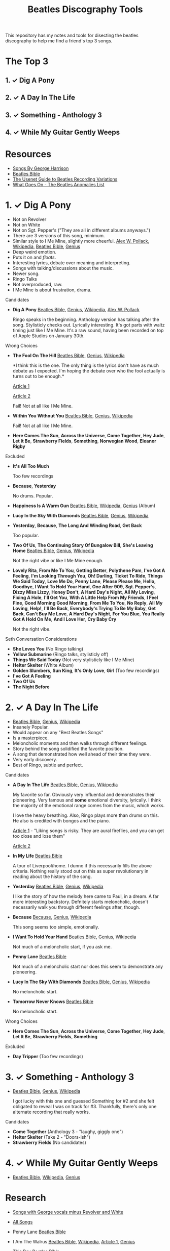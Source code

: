 #+TITLE:  Beatles Discography Tools
#+EMAIL:  jlewallen@gmail.commit

This repository has my notes and tools for disecting the beatles discography to help me find a friend's top 3 songs.

* The Top 3
** 1. ✓ Dig A Pony
** 2. ✓ A Day In The Life
** 3. ✓ Something - Anthology 3
** 4. ✓ While My Guitar Gently Weeps
* Resources

 - [[http://web.mit.edu/scholvin/www/harrison/hbeatles.htm][Songs By George Harrison]]
 - [[https://www.beatlesbible.com/songs/][Beatles Bible]]
 - [[http://www.columbia.edu/~brennan/beatles/][The Usenet Guide to Beatles Recording Variations]]
 - [[http://wgo.signal11.org.uk/wgo.htm][What Goes On - The Beatles Anomalies List]]

* 1. ✓ Dig A Pony

  - Not on Revolver
  - Not on White
  - Not on Sgt. Pepper's ("They are all in different albums anyways.")
  - There are 3 versions of this song, minimum.
  - Similar style to I Me Mine, slightly more cheerful. [[http://www.icce.rug.nl/~soundscapes/DATABASES/AWP/imm.shtml][Alex W. Pollack]], [[https://en.wikipedia.org/wiki/I_Me_Mine][Wikipedia]], [[https://www.beatlesbible.com/songs/i-me-mine/][Beatles Bible]], [[https://genius.com/The-beatles-i-me-mine-lyrics][Genius]]
  - Deep weird emotion.
  - Puts it on and /floats/.
  - Interesting lyrics, debate over meaning and interpreting.
  - Songs with talking/discussions about the music.
  - Newer song.
  - Ringo Talks
  - Not overproduced, raw.
  - I Me Mine is about frustration, drama.

**** Candidates

      - *Dig A Pony* [[https://www.beatlesbible.com/songs/dig-a-pony/][Beatles Bible]], [[https://genius.com/The-beatles-dig-a-pony-lyrics][Genius]], [[https://en.wikipedia.org/wiki/Dig_a_Pony][Wikipedia]], [[http://www.icce.rug.nl/~soundscapes/DATABASES/AWP/dap.shtml][Alex W. Pollack]]

        Ringo speaks in the beginning. Anthology version has talking after the
        song. Stylisticly checks out. Lyrically interesting. It's got parts with
        waltz timing just like I Me Mine. It's a raw sound, having been recorded
        on top of Apple Studios on January 30th.

**** Wrong Choices
     - *The Fool On The Hill* [[https://www.beatlesbible.com/songs/the-fool-on-the-hill/][Beatles Bible]], [[https://genius.com/The-beatles-the-fool-on-the-hill-lyrics][Genius]], [[https://en.wikipedia.org/wiki/The_Fool_on_the_Hill][Wikipedia]]

       *I think this is the one. The only thing is the lyrics don't have as much
       debate as I expected. I'm hoping the debate over who the fool actually is
       turns out to be enough.*

       [[http://www.beatlesebooks.com/fool-on-the-hill][Article 1]]

       [[https://scholarsandrogues.com/2017/02/19/the-fool-on-the-hill-mccartneys-ode-to-differentness/][Article 2]]

       Fail! Not at all like I Me Mine.

     - *Within You Without You* [[https://www.beatlesbible.com/songs/within-you-without-you/][Beatles Bible]], [[https://genius.com/The-beatles-within-you-without-you-lyrics][Genius]], [[https://en.wikipedia.org/wiki/Within_You_Without_You][Wikipedia]]

       Fail! Not at all like I Me Mine.

     - *Here Comes The Sun*, *Across the Universe*, *Come Together*, *Hey Jude*, *Let It Be*, *Strawberry Fields*, *Something*, *Norwegian Wood*, *Eleanor Rigby*

**** Excluded

     - *It's All Too Much*

       Too few recordings

     - *Because*, *Yesterday*

       No drums. Popular.

     - *Happiness Is A Warm Gun* [[https://www.beatlesbible.com/songs/happiness-is-a-warm-gun/][Beatles Bible]], [[https://en.wikipedia.org/wiki/Happiness_Is_a_Warm_Gun][Wikipedia]], [[https://genius.com/The-beatles-happiness-is-a-warm-gun-lyrics][Genius]] (Album)
     - *Lucy In the Sky With Diamonds* [[https://www.beatlesbible.com/songs/lucy-in-the-sky-with-diamonds/][Beatles Bible]], [[https://www.beatlesbible.com/songs/lucy-in-the-sky-with-diamonds/][Genius]],  [[https://en.wikipedia.org/wiki/Lucy_in_the_Sky_with_Diamonds][Wikipedia]]
     - *Yesterday*, *Because*, *The Long And Winding Road*, *Get Back*
      
       Too popular.

     - *Two Of Us*, *The Continuing Story Of Bungalow Bill*, *She's Leaving Home* [[https://www.beatlesbible.com/songs/shes-leaving-home/][Beatles Bible]], [[https://genius.com/The-beatles-shes-leaving-home-lyrics][Genius,]] [[https://en.wikipedia.org/wiki/She%27s_Leaving_Home][Wikipedia]]

       Not the right vibe or like I Me Mine enough.

     - *Lovely Rita*, *From Me To You*, *Getting Better*, *Polythene Pam*, *I've Got A Feeling*, *I'm Looking Through You*, *Oh! Darling*, *Ticket To Ride*, *Things We Said Today*, *Love Me Do*, *Penny Lane*, *Please Please Me*, *Hello, Goodbye*, *I Want To Hold Your Hand*, *One After 909*, *Sgt. Pepper's*, *Dizzy Miss Lizzy*, *Honey Don't*, *A Hard Day's Night*, *All My Loving*, *Fixing A Hole*, *I'll Get You*, *With A Little Help From My Friends*, *I Feel Fine*, *Good Morning Good Morning*, *From Me To You*, *No Reply*, *All My Loving*, *Help!*, *I'll Be Back*, *Everybody's Trying To Be My Baby*, *Get Back*, *Can't Buy Me Love*, *A Hard Day's Night*, *For You Blue*, *You Really Got A Hold On Me*, *And I Love Her*, *Cry Baby Cry*

       Not the right vibe.

**** Seth Conversation Considerations

     - *She Loves You* (No Ringo talking)
     - *Yellow Submarine* (Ringo talks, stylisticly off)
     - *Things We Said Today* (Not very stylisticly like I Me Mine)
     - *Helter Skelter* (White Album)
     - *Golden Slumbers*, *Sun King*, *It's Only Love*, *Girl* (Too few recordings)
     - *I've Got A Feeling*
     - *Two Of Us*
     - *The Night Before*

* 2. ✓ A Day In The Life

  - [[https://www.beatlesbible.com/songs/a-day-in-the-life/][Beatles Bible]], [[https://genius.com/The-beatles-a-day-in-the-life-lyrics][Genius]], [[https://en.wikipedia.org/wiki/A_Day_in_the_Life][Wikipedia]]
  - Insanely Popular.
  - Would appear on any "Best Beatles Songs"
  - Is a masterpiece.
  - Meloncholic moments and then walks through different feelings.
  - Story behind the song solidified the favorite position.
  - A song that demonstrated how well ahead of their time they were.
  - Very early discovery.
  - Best of Ringo, subtle and perfect.

**** Candidates

     - *A Day In The Life* [[https://www.beatlesbible.com/songs/a-day-in-the-life/][Beatles Bible]], [[https://genius.com/The-beatles-a-day-in-the-life-lyrics][Genius]], [[https://en.wikipedia.org/wiki/A_Day_in_the_Life][Wikipedia]]

       My favorite so far. Obviously very influential and demonstrates their pioneering. Very famous and *some* emotional diversity, lyrically. I think the majority of the emotional range comes from the music, which works.

       I love the heavy breathing. Also, Ringo plays more than drums on this. He also is credited with bongos and the piano.

       [[https://www.theatlantic.com/entertainment/archive/2017/05/how-the-beatles-wrote-a-day-in-the-life/527001/][Article 1]] - "Liking songs is risky. They are aural fireflies, and you can get too close and lose them"

       [[https://www.rollingstone.com/music/music-features/beatles-a-day-in-the-life-10-things-you-didnt-know-191427/][Article 2]]

     - *In My Life* [[https://www.beatlesbible.com/songs/in-my-life/][Beatles Bible]]

       A tour of Liverpool/home. I dunno if this necessarily fills the above criteria. Nothing really stood out on this as super revolutionary in reading about the history of the song.

     - *Yesterday* [[https://www.beatlesbible.com/songs/yesterday/][Beatles Bible]], [[https://genius.com/The-beatles-yesterday-lyrics][Genius]], [[https://en.wikipedia.org/wiki/Yesterday_(Beatles_song)][Wikipedia]]

       I like the story of how the melody here came to Paul, in a dream. A far more interesting backstory.
       Defnitely starts meloncholic, doesn't necessarily walk you through different feelings after, though.

     - *Because* [[https://www.beatlesbible.com/songs/because/][Because]], [[https://genius.com/The-beatles-because-lyrics][Genius]], [[https://en.wikipedia.org/wiki/Because_(Beatles_song)][Wikipedia]]

       This song seems too simple, emotionally.

     - *I Want To Hold Your Hand* [[https://www.beatlesbible.com/songs/i-want-to-hold-your-hand/][Beatles Bible]], [[https://genius.com/The-beatles-i-want-to-hold-your-hand-lyrics][Genius]], [[https://en.wikipedia.org/wiki/I_Want_to_Hold_Your_Hand][Wikipedia]]

       Not much of a meloncholic start, if you ask me.

     - *Penny Lane* [[https://www.beatlesbible.com/songs/penny-lane/][Beatles Bible]]

       Not much of a meloncholic start nor does this seem to demonstrate any pioneering.

     - *Lucy In The Sky With Diamonds* [[https://www.beatlesbible.com/songs/lucy-in-the-sky-with-diamonds/][Beatles Bible]], [[https://www.beatlesbible.com/songs/lucy-in-the-sky-with-diamonds/][Genius]],  [[https://en.wikipedia.org/wiki/Lucy_in_the_Sky_with_Diamonds][Wikipedia]]

       No meloncholic start.

     - *Tomorrow Never Knows* [[https://www.beatlesbible.com/songs/tomorrow-never-knows/][Beatles Bible]]

       No meloncholic start.
      
**** Wrong Choices

     - *Here Comes The Sun*, *Across the Universe*, *Come Together*, *Hey Jude*, *Let It Be*, *Strawberry Fields*, *Something*

**** Excluded

     - *Day Tripper* (Too few recordings)

* 3. ✓ Something - Anthology 3

  - [[https://www.beatlesbible.com/songs/something/][Beatles Bible]], [[https://genius.com/The-beatles-something-lyrics][Genius]], [[https://en.wikipedia.org/wiki/Something_(Beatles_song)][Wikipedia]]

    I got lucky with this one and guessed Something for #2 and she felt
    obligated to reveal I was on track for #3. Thankfully, there's only one
    alternate recording that really works.

**** Candidates

    - *Come Together* (Anthology 3 - "laughy, giggly one")
    - *Helter Skelter* (Take 2 - "Doors-ish")
    - *Strawberry Fields* (No candidates)

* 4. ✓ While My Guitar Gently Weeps

  - [[https://www.beatlesbible.com/songs/while-my-guitar-gently-weeps/][Beatles Bible]], [[https://en.wikipedia.org/wiki/While_My_Guitar_Gently_Weeps][Wikipedia]], [[https://genius.com/The-beatles-while-my-guitar-gently-weeps-lyrics][Genius]]

* Research

  - [[https://open.spotify.com/user/jlewalle/playlist/4qFZi6EspeyIcXpoIFZpRc?si=w3mZmNPzToil8TvZ68JwIg][Songs with George vocals minus Revolver and White]]
  - [[https://open.spotify.com/user/jlewalle/playlist/5ETMcIXmnGN9txrafXwIyE?si=m03Ci_SzSZC92OUtL3d7Kw][All Songs]]

  - Penny Lane [[https://www.beatlesbible.com/songs/penny-lane/][Beatles Bible]]
  - I Am The Walrus [[https://www.beatlesbible.com/songs/i-am-the-walrus/][Beatles Bible]], [[https://en.wikipedia.org/wiki/I_Am_the_Walrus][Wikipedia]], [[http://mentalfloss.com/article/30523/who-was-walrus-analyzing-strangest-beatles-song][Article 1]], [[https://genius.com/The-beatles-i-am-the-walrus-lyrics][Genius]]
  - This Boy [[https://www.beatlesbible.com/songs/this-boy/][Beatles Bible]]
  - She's Leaving Home [[https://en.wikipedia.org/wiki/She%27s_Leaving_Home][Wikipedia]], [[https://www.beatlesbible.com/songs/shes-leaving-home/][Beatles Bible]], [[https://genius.com/The-beatles-shes-leaving-home-lyrics][Genius]]
  - Lovely Rita [[https://www.beatlesbible.com/songs/lovely-rita/][Beatles Bible]], [[https://genius.com/The-beatles-lovely-rita-lyrics][Genius]]

** Tracks George Sings On
   | Song                               | Album                                 |
   | Chains	                           | Please Please Me                      |
   | Do You Want To Know A Secret       | Please Please Me                      |
   | Don't Bother Me                    | With The Beatles                      |
   | Roll Over Beethoven                | With The Beatles                      |
   | Devil In Her Heart	               | With The Beatles                      |
   | I'm Happy Just To Dance With You	 | A Hard Day's Night                    |
   | Everybody's Trying To Be My Baby	 | Beatles For Sale                      |
   | I Need You	                       | Help!                                 |
   | You Like Me Too Much	             | Help!                                 |
   | Think For Yourself	               | Rubber Soul                           |
   | If I Needed Someone                | Rubber Soul                           |
   | Taxman	                           | Revolver                              |
   | Love You To                        | Revolver                              |
   | I Want To Tell You	               | Revolver                              |
   | Within You Without You	           | Sgt. Pepper's Lonely Hearts Club Band |
   | Blue Jay Way	                     | Magical Mystery Tour                  |
   | Old Brown Shoe	                   | Past Masters Vol. 2                   |
   | The Inner Light                    | Past Masters Vol. 2                   |
   | While My Guitar Gently Weeps       | The Beatles [White Album] (Disc 1)    |
   | Piggies                            | The Beatles [White Album] (Disc 1)    |
   | Long, Long, Long                   | The Beatles [White Album] (Disc 2)    |
   | Savoy Truffle                      | The Beatles [White Album] (Disc 2)    |
   | Only A Northern Song               | Yellow Submarine                      |
   | It's All Too Much                  | Yellow Submarine                      |
   | I Me Mine                          | Let It Be                             |
   | For You Blue	                     | Let It Be                             |
   | Something                          | Abbey Road                            |
   | Here Comes The Sun	               | Abbey Road                            |

